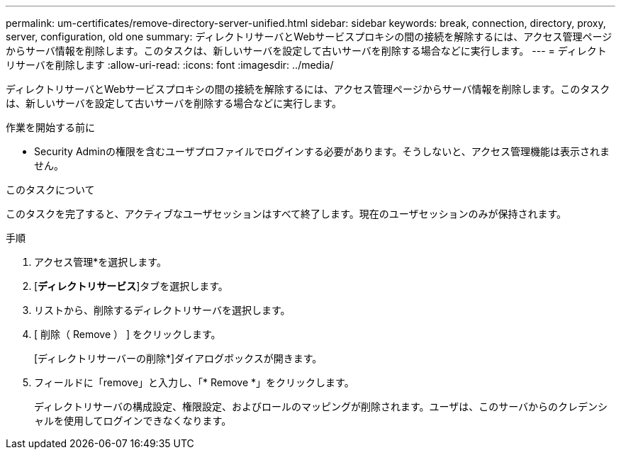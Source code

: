 ---
permalink: um-certificates/remove-directory-server-unified.html 
sidebar: sidebar 
keywords: break, connection, directory, proxy, server, configuration, old one 
summary: ディレクトリサーバとWebサービスプロキシの間の接続を解除するには、アクセス管理ページからサーバ情報を削除します。このタスクは、新しいサーバを設定して古いサーバを削除する場合などに実行します。 
---
= ディレクトリサーバを削除します
:allow-uri-read: 
:icons: font
:imagesdir: ../media/


[role="lead"]
ディレクトリサーバとWebサービスプロキシの間の接続を解除するには、アクセス管理ページからサーバ情報を削除します。このタスクは、新しいサーバを設定して古いサーバを削除する場合などに実行します。

.作業を開始する前に
* Security Adminの権限を含むユーザプロファイルでログインする必要があります。そうしないと、アクセス管理機能は表示されません。


.このタスクについて
このタスクを完了すると、アクティブなユーザセッションはすべて終了します。現在のユーザセッションのみが保持されます。

.手順
. アクセス管理*を選択します。
. [*ディレクトリサービス*]タブを選択します。
. リストから、削除するディレクトリサーバを選択します。
. [ 削除（ Remove ） ] をクリックします。
+
[ディレクトリサーバーの削除*]ダイアログボックスが開きます。

. フィールドに「remove」と入力し、「* Remove *」をクリックします。
+
ディレクトリサーバの構成設定、権限設定、およびロールのマッピングが削除されます。ユーザは、このサーバからのクレデンシャルを使用してログインできなくなります。


